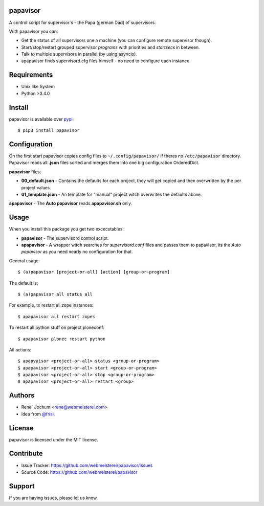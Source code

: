 papavisor
=========

A control script for supervisor's - the Papa (german Dad) of supervisors.

With papavisor you can:

- Get the status of all supervisors one a machine (you can configure remote supervisor though).
- Start/stop/restart grouped supervisor `programs` with priorities and `startsecs` in between.
- Talk to multiple supervisors in parallel (by using asyncio).
- apapavisor finds supervisord.cfg files himself - no need to configure each instance.


Requirements
============

- Unix like System
- Python >3.4.0

Install
=======

papavisor is available over `pypi <https://pypi.python.org/pypi/papavisor>`_::

    $ pip3 install papavisor


Configuration
=============

On the first start papavisor copies config files to ``~/.config/papavisor/`` if theres no ``/etc/papavisor`` directory.
Papavisor reads all **.json** files sorted and merges them into one big configuration OrderedDict.

**papavisor** files:

- **00_default.json** - Contains the defaults for each project, they will get copied and then overwritten by the per project values.
- **01_template.json** - An template for "manual" project witch overwrites the defaults above.

**apapavisor** - The **Auto papavisor** reads **apapavisor.sh** only.



Usage
=====

When you install this package you get two excecutables:

- **papavisor**     -   The supervisord control script.
- **apapavisor**    -   A wrapper witch searches for `supervisord.conf` files and passes them to papavisor, its the `Auto papavisor` as you need nearly no configuration for that.

General usage::

    $ (a)papavisor [project-or-all] [action] [group-or-program]

The default is::

    $ (a)papavisor all status all

For example, to restart all zope instances::

    $ apapavisor all restart zopes

To restart all python stuff on project ploneconf::

    $ apapavisor plonec restart python

All actions::

    $ apapvaisor <project-or-all> status <group-or-program>
    $ apapavisor <project-or-all> start <group-or-program>
    $ apapavisor <project-or-all> stop <group-or-program>
    $ apapavisor <project-or-all> restart <group>


Authors
=======
- Rene´ Jochum <rene@webmeisterei.com>
- Idea from `@frisi <https://github.com/frisi>`_.


License
=======

papavisor is licensed under the MIT license.


Contribute
==========

- Issue Tracker: https://github.com/webmeisterei/papavisor/issues
- Source Code: https://github.com/webmeisterei/papavisor


Support
=======

If you are having issues, please let us know.
